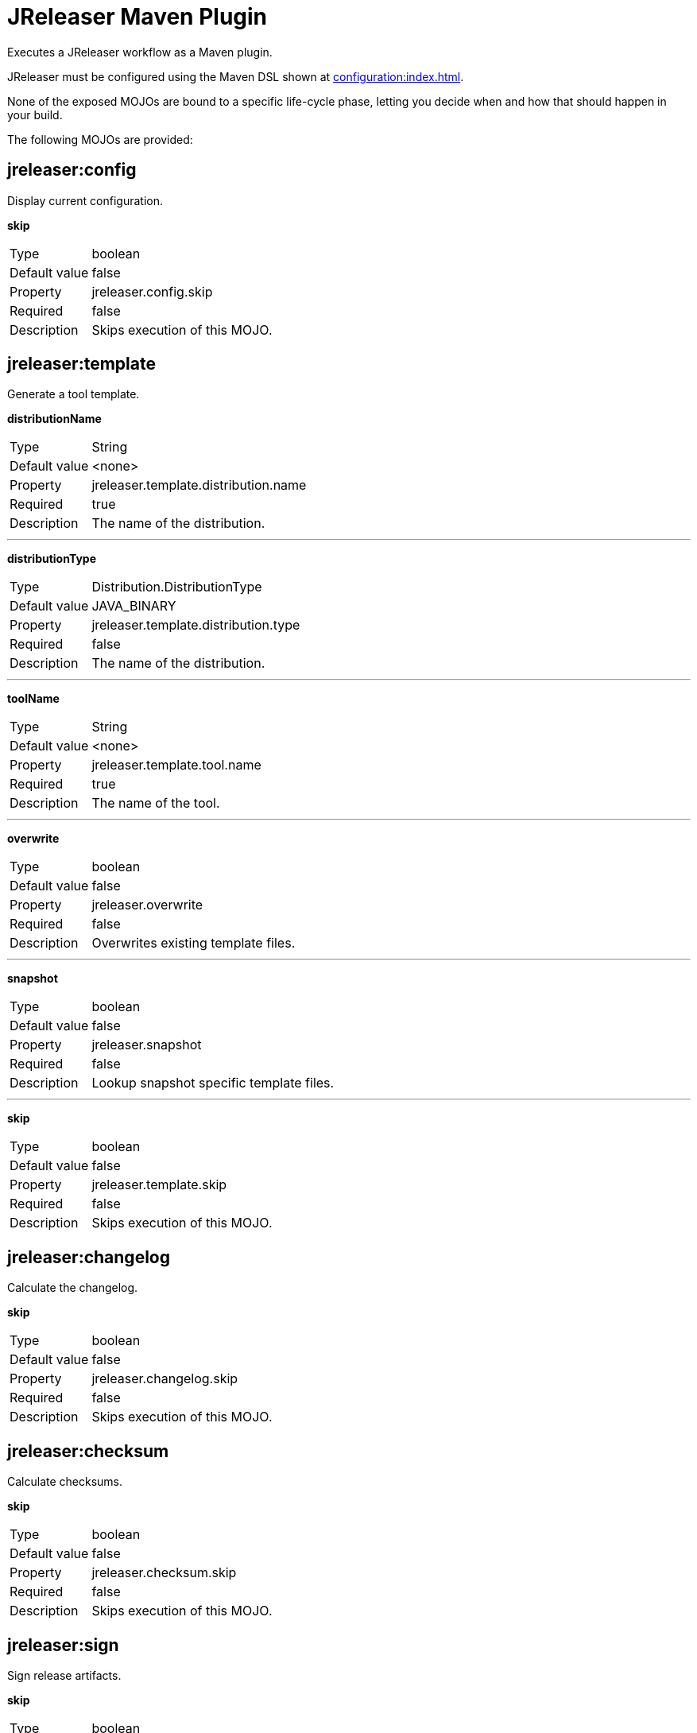 = JReleaser Maven Plugin

Executes a JReleaser workflow as a Maven plugin.

JReleaser must be configured using the Maven DSL shown at xref:configuration:index.adoc[].

None of the exposed MOJOs are bound to a specific life-cycle phase, letting you decide when and how that
should happen in your build.

The following MOJOs are provided:

== jreleaser:config

Display current configuration.

*skip*
[horizontal]
Type:: boolean
Default value:: false
Property:: jreleaser.config.skip
Required:: false
Description:: Skips execution of this MOJO.

== jreleaser:template

Generate a tool template.

*distributionName*
[horizontal]
Type:: String
Default value:: <none>
Property:: jreleaser.template.distribution.name
Required:: true
Description:: The name of the distribution.

---

*distributionType*
[horizontal]
Type:: Distribution.DistributionType
Default value:: JAVA_BINARY
Property:: jreleaser.template.distribution.type
Required:: false
Description:: The name of the distribution.

---

*toolName*
[horizontal]
Type:: String
Default value:: <none>
Property:: jreleaser.template.tool.name
Required:: true
Description:: The name of the tool.

---

*overwrite*
[horizontal]
Type:: boolean
Default value:: false
Property:: jreleaser.overwrite
Required:: false
Description:: Overwrites existing template files.

---

*snapshot*
[horizontal]
Type:: boolean
Default value:: false
Property:: jreleaser.snapshot
Required:: false
Description:: Lookup snapshot specific template files.

---

*skip*
[horizontal]
Type:: boolean
Default value:: false
Property:: jreleaser.template.skip
Required:: false
Description:: Skips execution of this MOJO.

== jreleaser:changelog

Calculate the changelog.

*skip*
[horizontal]
Type:: boolean
Default value:: false
Property:: jreleaser.changelog.skip
Required:: false
Description:: Skips execution of this MOJO.

== jreleaser:checksum

Calculate checksums.

*skip*
[horizontal]
Type:: boolean
Default value:: false
Property:: jreleaser.checksum.skip
Required:: false
Description:: Skips execution of this MOJO.

== jreleaser:sign

Sign release artifacts.

*skip*
[horizontal]
Type:: boolean
Default value:: false
Property:: jreleaser.sign.skip
Required:: false
Description:: Skips execution of this MOJO.

== jreleaser:release

Create or update a release.

*dryrun*
[horizontal]
Type:: boolean
Default value:: false
Property:: jreleaser.dryrun
Required:: false
Description: Skips remote operations.

---

*skip*
[horizontal]
Type:: boolean
Default value:: false
Property:: jreleaser.release.skip
Required:: false
Description:: Skips execution of this MOJO.

== jreleaser:prepare

Prepare all distributions.

*distributionName*
[horizontal]
Type:: String
Default value:: <none>
Property:: jreleaser.distribution.name
Required:: false
Description:: The name of the distribution to be prepared.

---

*toolName*
[horizontal]
Type:: String
Default value:: <none>
Property:: jreleaser.tool.name
Required:: false
Description:: The name of the tool for preparing distributions.

---

*skip*
[horizontal]
Type:: boolean
Default value:: false
Property:: jreleaser.prepare.skip
Required:: false
Description:: Skips execution of this MOJO.

== jreleaser:package

Package all distributions.

*distributionName*
[horizontal]
Type:: String
Default value:: <none>
Property:: jreleaser.distribution.name
Required:: false
Description:: The name of the distribution to be packaged.

---

*toolName*
[horizontal]
Type:: String
Default value:: <none>
Property:: jreleaser.tool.name
Required:: false
Description:: The name of the tool for packaging distributions.

---

*dryrun*
[horizontal]
Type:: boolean
Default value:: false
Property:: jreleaser.dryrun
Required:: false
Description: Skips remote operations.

---

*skip*
[horizontal]
Type:: boolean
Default value:: false
Property:: jreleaser.package.skip
Required:: false
Description:: Skips execution of this MOJO.

== jreleaser:upload

Upload all distributions.

*distributionName*
[horizontal]
Type:: String
Default value:: <none>
Property:: jreleaser.distribution.name
Required:: false
Description:: The name of the distribution to be upload.

---

*toolName*
[horizontal]
Type:: String
Default value:: <none>
Property:: jreleaser.tool.name
Required:: false
Description:: The name of the tool for uploading distributions.

---

*dryrun*
[horizontal]
Type:: boolean
Default value:: false
Property:: jreleaser.dryrun
Required:: false
Description: Skips remote operations.

---

*skip*
[horizontal]
Type:: boolean
Default value:: false
Property:: jreleaser.upload.skip
Required:: false
Description:: Skips execution of this MOJO.

== jreleaser:announce

Announce a release.

*announcerName*
[horizontal]
Type:: String
Default value:: <none>
Property:: jreleaser.announcer.name
Required:: false
Description:: The name of the announcer to be used.

---

*dryrun*
[horizontal]
Type:: boolean
Default value:: false
Property:: jreleaser.dryrun
Required:: false
Description: Skips remote operations.

---

*skip*
[horizontal]
Type:: boolean
Default value:: false
Property:: jreleaser.announce.skip
Required:: false
Description:: Skips execution of this MOJO.

== jreleaser:full-release

Perform a full release.

*dryrun*
[horizontal]
Type:: boolean
Default value:: false
Property:: jreleaser.dryrun
Required:: false
Description: Skips remote operations.

---

*skip*
[horizontal]
Type:: boolean
Default value:: false
Property:: jreleaser.full.release.skip
Required:: false
Description:: Skips execution of this MOJO.

